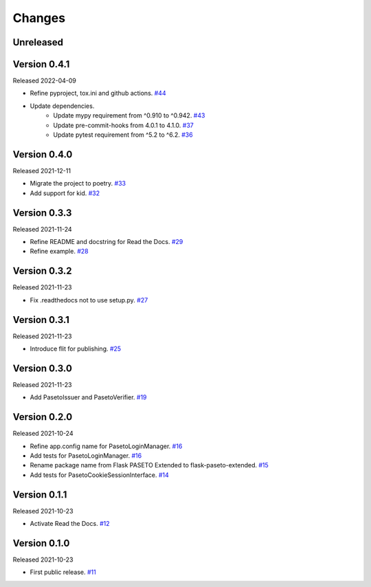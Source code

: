 Changes
=======

Unreleased
----------

Version 0.4.1
-------------

Released 2022-04-09

- Refine pyproject, tox.ini and github actions. `#44 <https://github.com/dajiaji/python-cwt/pull/44>`__
- Update dependencies.
    - Update mypy requirement from ^0.910 to ^0.942. `#43 <https://github.com/dajiaji/python-cwt/pull/43>`__
    - Update pre-commit-hooks from 4.0.1 to 4.1.0. `#37 <https://github.com/dajiaji/python-cwt/pull/37>`__
    - Update pytest requirement from ^5.2 to ^6.2. `#36 <https://github.com/dajiaji/python-cwt/pull/36>`__

Version 0.4.0
-------------

Released 2021-12-11

- Migrate the project to poetry. `#33 <https://github.com/dajiaji/python-cwt/pull/33>`__
- Add support for kid. `#32 <https://github.com/dajiaji/python-cwt/pull/32>`__

Version 0.3.3
-------------

Released 2021-11-24

- Refine README and docstring for Read the Docs. `#29 <https://github.com/dajiaji/python-cwt/pull/29>`__
- Refine example. `#28 <https://github.com/dajiaji/python-cwt/pull/28>`__

Version 0.3.2
-------------

Released 2021-11-23

- Fix .readthedocs not to use setup.py. `#27 <https://github.com/dajiaji/python-cwt/pull/27>`__

Version 0.3.1
-------------

Released 2021-11-23

- Introduce flit for publishing. `#25 <https://github.com/dajiaji/python-cwt/pull/25>`__

Version 0.3.0
-------------

Released 2021-11-23

- Add PasetoIssuer and PasetoVerifier. `#19 <https://github.com/dajiaji/python-cwt/pull/19>`__

Version 0.2.0
-------------

Released 2021-10-24

- Refine app.config name for PasetoLoginManager. `#16 <https://github.com/dajiaji/python-cwt/pull/16>`__
- Add tests for PasetoLoginManager. `#16 <https://github.com/dajiaji/python-cwt/pull/16>`__
- Rename package name from Flask PASETO Extended to flask-paseto-extended. `#15 <https://github.com/dajiaji/python-cwt/pull/15>`__
- Add tests for PasetoCookieSessionInterface. `#14 <https://github.com/dajiaji/python-cwt/pull/14>`__

Version 0.1.1
-------------

Released 2021-10-23

- Activate Read the Docs. `#12 <https://github.com/dajiaji/python-cwt/pull/12>`__

Version 0.1.0
-------------

Released 2021-10-23

- First public release. `#11 <https://github.com/dajiaji/python-cwt/pull/11>`__
